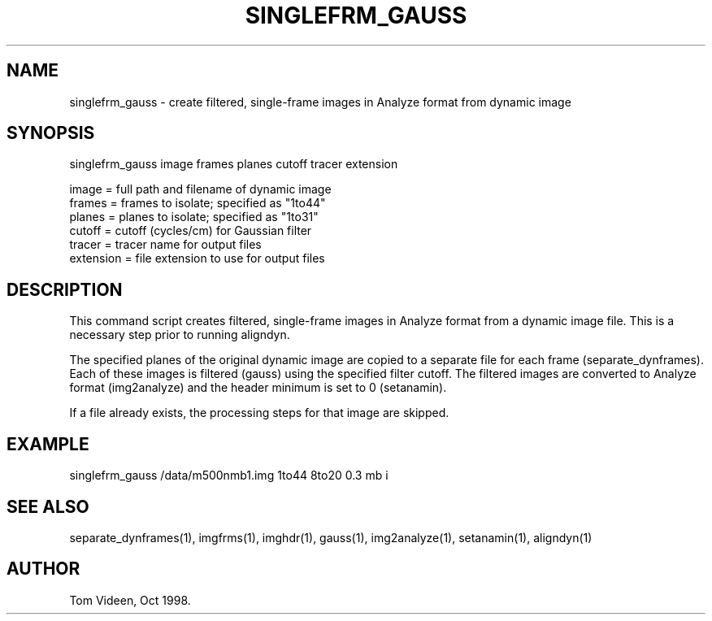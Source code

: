 .TH SINGLEFRM_GAUSS 1 "21-Oct-98" "Neuroimaging Lab"

.SH NAME
singlefrm_gauss - create filtered, single-frame images in Analyze format from dynamic image

.SH SYNOPSIS
singlefrm_gauss image frames planes cutoff tracer extension

.nf
  image     = full path and filename of dynamic image
  frames    = frames to isolate; specified as "1to44"
  planes    = planes to isolate; specified as "1to31"
  cutoff    = cutoff (cycles/cm) for Gaussian filter
  tracer    = tracer name for output files
  extension = file extension to use for output files

.SH DESCRIPTION
This command script creates filtered, single-frame images in Analyze format
from a dynamic image file.
This is a necessary step prior to running aligndyn.

The specified planes of the original dynamic
image are copied to a separate file for each frame (separate_dynframes).
Each of these images is filtered (gauss) using the specified filter cutoff.
The filtered images are converted to Analyze format (img2analyze)
and the header minimum is set to 0 (setanamin).

If a file already exists, the processing steps for that image are skipped.

.SH EXAMPLE
.nf
singlefrm_gauss /data/m500nmb1.img 1to44 8to20 0.3 mb i

.SH SEE ALSO
separate_dynframes(1), imgfrms(1), imghdr(1), gauss(1), img2analyze(1), setanamin(1),
aligndyn(1)

.SH AUTHOR
Tom Videen, Oct 1998.
